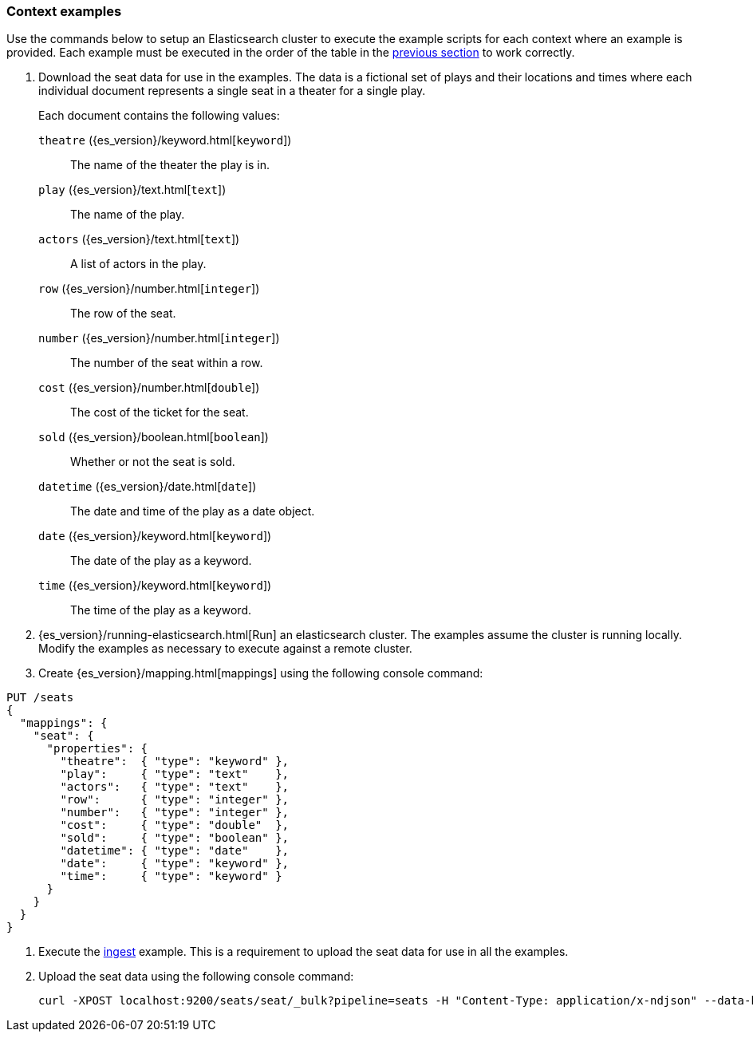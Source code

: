 [[painless-context-examples]]
=== Context examples

Use the commands below to setup an Elasticsearch cluster to execute the example
scripts for each context where an example is provided. Each example must be
executed in the order of the table in the
<<painless-contexts, previous section>> to work correctly.


. Download the seat data for use in the examples. The data is a fictional set of
plays and their locations and times where each individual document represents a
single seat in a theater for a single play.
+
Each document contains the following values:
+
`theatre` ({es_version}/keyword.html[`keyword`])::
        The name of the theater the play is in.
`play` ({es_version}/text.html[`text`])::
        The name of the play.
`actors` ({es_version}/text.html[`text`])::
        A list of actors in the play.
`row` ({es_version}/number.html[`integer`])::
        The row of the seat.
`number` ({es_version}/number.html[`integer`])::
        The number of the seat within a row.
`cost` ({es_version}/number.html[`double`])::
        The cost of the ticket for the seat.
`sold` ({es_version}/boolean.html[`boolean`])::
        Whether or not the seat is sold.
`datetime` ({es_version}/date.html[`date`])::
        The date and time of the play as a date object.
`date` ({es_version}/keyword.html[`keyword`])::
        The date of the play as a keyword.
`time` ({es_version}/keyword.html[`keyword`])::
        The time of the play as a keyword.

. {es_version}/running-elasticsearch.html[Run] an elasticsearch cluster. The
examples assume the cluster is running locally. Modify the examples as necessary
to execute against a remote cluster.

. Create {es_version}/mapping.html[mappings] using the following console
command:

[source,js]
----
PUT /seats
{
  "mappings": {
    "seat": {
      "properties": {
        "theatre":  { "type": "keyword" },
        "play":     { "type": "text"    },
        "actors":   { "type": "text"    },
        "row":      { "type": "integer" },
        "number":   { "type": "integer" },
        "cost":     { "type": "double"  },
        "sold":     { "type": "boolean" },
        "datetime": { "type": "date"    },
        "date":     { "type": "keyword" },
        "time":     { "type": "keyword" }
      }
    }
  }
}
----
// CONSOLE

. Execute the <<painless-ingest-processor-context, ingest>> example.  This is a
requirement to upload the seat data for use in all the examples.

. Upload the seat data using the following console command:
+
[source,js]
----
curl -XPOST localhost:9200/seats/seat/_bulk?pipeline=seats -H "Content-Type: application/x-ndjson" --data-binary "@/<local-file-path>/seats.json"
----
// NOTCONSOLE

